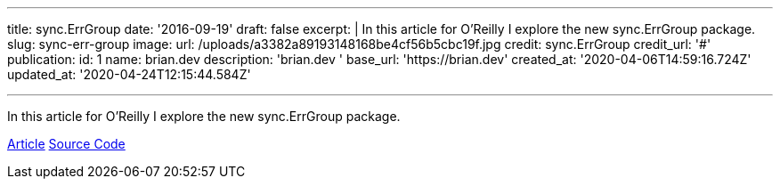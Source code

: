 '''

title: sync.ErrGroup date: '2016-09-19' draft: false excerpt: |   In this article for O'Reilly I explore the new sync.ErrGroup package.
slug: sync-err-group image:   url: /uploads/a3382a89193148168be4cf56b5cbc19f.jpg   credit: sync.ErrGroup   credit_url: '#' publication:   id: 1   name: brian.dev   description: 'brian.dev '   base_url: 'https://brian.dev'   created_at: '2020-04-06T14:59:16.724Z'   updated_at: '2020-04-24T12:15:44.584Z'

'''

In this article for O'Reilly I explore the new sync.ErrGroup package.

https://www.oreilly.com/learning/run-strikingly-fast-parallel-file-searches-in-go-with-sync-errgroup[Article] https://github.com/bketelsen/gogrep[Source Code]
